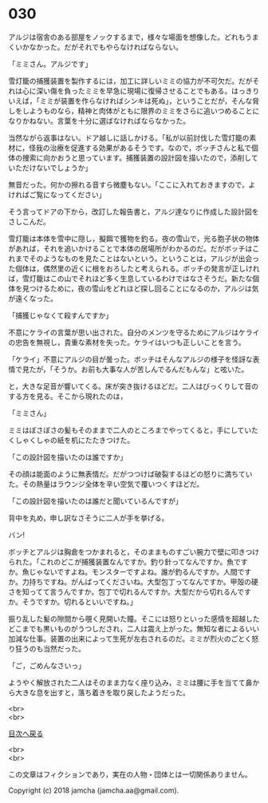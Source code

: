 #+OPTIONS: toc:nil
#+OPTIONS: \n:t

* 030

  アルジは宿舎のある部屋をノックするまで，様々な場面を想像した。どれもうまくいかなかった。だがそれでもやらなければならない。

  「ミミさん。アルジです」

  雪灯籠の捕獲装置を製作するには，加工に詳しいミミの協力が不可欠だ。だがそれは心に深い傷を負ったミミを早急に現場に復帰させることでもある。はっきりいえば，「ミミが装置を作らなければシンキは死ぬ」，ということだが，そんな脅しをしようものなら，精神と肉体がともに限界のミミをさらに追いつめることになりかねない。言葉を十分に選ばなければならなかった。

  当然ながら返事はない。ドア越しに話しかける。「私が以前討伐した雪灯籠の素材に，怪我の治療を促進する効果があるそうです。なので，ボッチさんと私で個体の捜索に向かおうと思っています。捕獲装置の設計図を描いたので，添削していただけないでしょうか」

  無音だった。何かの擦れる音すら微塵もない。「ここに入れておきますので，よければご覧になってください」

  そう言ってドアの下から，改訂した報告書と，アルジ達なりに作成した設計図をさしこんだ。

  雪灯籠は本体を雪中に隠し，擬餌で獲物を釣る。夜の雪山で，光る胞子状の物体があれば，それを追いかけることで本体の居場所がわかるのだ。だがボッチはこれまでそのようなものを見たことはないという。ということは，アルジが出会った個体は，偶然里の近くに根をおろしたと考えられる。ボッチの発言が正しければ，雪灯籠はこの山でそれほど多く生息しているわけではなさそうだ。新たな個体を見つけるために，夜の雪山をどれほど探し回ることになるのか，アルジは気が遠くなった。

  「捕獲じゃなくて殺すんですか」

  不意にケライの言葉が思い出された。自分のメンツを守るためにアルジはケライの忠告を無視し，貴重な素材を失った。ケライはいつも正しいことを言う。

  「ケライ」不意にアルジの目が曇った。ボッチはそんなアルジの様子を怪訝な表情で見たが，「そうか。お前も大事な人が苦しんでるんだもんな」と呟いた。

  と，大きな足音が響いてくる。床が突き抜けるほどだ。二人はびっくりして音のする方を見る。そこから現れたのは，

  「ミミさん」

  ミミはぼさぼさの髪もそのままで二人のところまでやってくると，手にしていたくしゃくしゃの紙を机にたたきつけた。

  「この設計図を描いたのは誰ですか」

  その顔は能面のように無表情だ。だがつつけば破裂するほどの怒りに満ちていた。その熱量はラウンジ全体を辛い空気で覆いつくすほどだ。

  「この設計図を描いたのは誰だと聞いているんですが」

  背中を丸め，申し訳なさそうに二人が手を挙げる。

  バン!

  ボッチとアルジは胸倉をつかまれると，そのままものすごい腕力で壁に叩きつけられた。「これのどこが捕獲装置なんですか。釣り針ってなんですか。魚ですか。魚じゃないですよね。モンスターですよね。誰が釣るんですか。人間ですか。力持ちですね。がんばってくださいね。大型包丁ってなんですか。甲殻の硬さを知ってて言うんですか。包丁で切れるんですか。大型だから切れるんですか。そうですか。切れるといいですね。」

  振り乱した髪の隙間から覗く見開いた瞳。そこには怒りといった感情を超越したどこまでも黒いものがうつしだされ，二人は震え上がった。無知な者によるいい加減な仕事。装置の出来によって生死が左右されるのだ。ミミが烈火のごとく怒り狂うのも当然だった。

  「ご，ごめんなさいっ」

  ようやく解放された二人はそのまま力なく座り込み，ミミは腰に手を当てて鼻から大きな息を出すと，落ち着きを取り戻したようだった。

  <br>
  <br>
  
  [[https://github.com/jamcha-aa/OblivionReports/blob/master/README.md][目次へ戻る]]
  
  <br>
  <br>

  この文章はフィクションであり，実在の人物・団体とは一切関係ありません。

  Copyright (c) 2018 jamcha (jamcha.aa@gmail.com).

  [[http://creativecommons.org/licenses/by-nc-sa/4.0/deed][file:http://i.creativecommons.org/l/by-nc-sa/4.0/88x31.png]]
